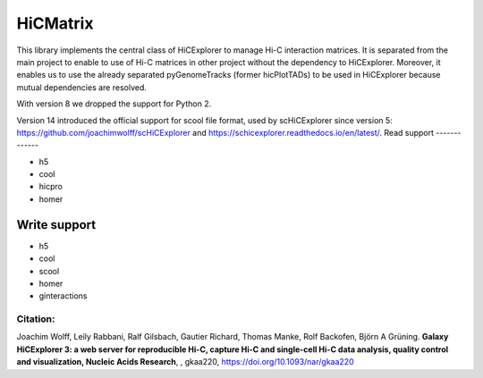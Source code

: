 HiCMatrix
===========

This library implements the central class of HiCExplorer to manage Hi-C interaction matrices. It is separated from the main project to enable to use of Hi-C matrices
in other project without the dependency to HiCExplorer. Moreover, it enables us to use the already separated pyGenomeTracks (former hicPlotTADs) to be used in HiCExplorer
because mutual dependencies are resolved.

With version 8 we dropped the support for Python 2.

Version 14 introduced the official support for scool file format, used by scHiCExplorer since version 5: https://github.com/joachimwolff/scHiCExplorer and https://schicexplorer.readthedocs.io/en/latest/.
Read support
-------------

- h5
- cool
- hicpro
- homer

Write support
--------------

- h5
- cool
- scool
- homer
- ginteractions

Citation:
^^^^^^^^^

Joachim Wolff, Leily Rabbani, Ralf Gilsbach, Gautier Richard, Thomas Manke, Rolf Backofen, Björn A Grüning.
**Galaxy HiCExplorer 3: a web server for reproducible Hi-C, capture Hi-C and single-cell Hi-C data analysis, quality control and visualization, Nucleic Acids Research**, , gkaa220, https://doi.org/10.1093/nar/gkaa220
